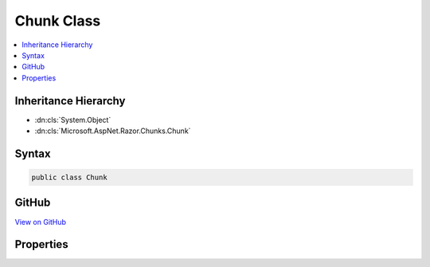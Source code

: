 

Chunk Class
===========



.. contents:: 
   :local:







Inheritance Hierarchy
---------------------


* :dn:cls:`System.Object`
* :dn:cls:`Microsoft.AspNet.Razor.Chunks.Chunk`








Syntax
------

.. code-block:: csharp

   public class Chunk





GitHub
------

`View on GitHub <https://github.com/aspnet/apidocs/blob/master/aspnet/razor/src/Microsoft.AspNet.Razor/Chunks/Chunk.cs>`_





.. dn:class:: Microsoft.AspNet.Razor.Chunks.Chunk

Properties
----------

.. dn:class:: Microsoft.AspNet.Razor.Chunks.Chunk
    :noindex:
    :hidden:

    
    .. dn:property:: Microsoft.AspNet.Razor.Chunks.Chunk.Association
    
        
        :rtype: Microsoft.AspNet.Razor.Parser.SyntaxTree.SyntaxTreeNode
    
        
        .. code-block:: csharp
    
           public SyntaxTreeNode Association { get; set; }
    
    .. dn:property:: Microsoft.AspNet.Razor.Chunks.Chunk.Start
    
        
        :rtype: Microsoft.AspNet.Razor.SourceLocation
    
        
        .. code-block:: csharp
    
           public SourceLocation Start { get; set; }
    

